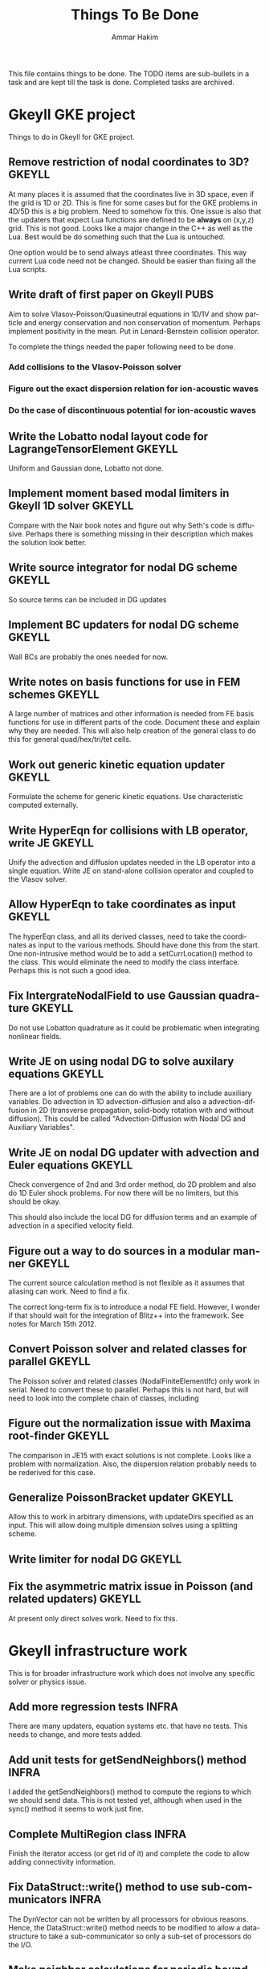 # -*- org -*-

#+TITLE:     Things To Be Done
#+AUTHOR:    Ammar Hakim
#+EMAIL:     ahakim@pppl.gov
#+LANGUAGE:  en
#+STARTUP: overview
#+TAGS: GKEYLL(g) LUCEE(l) HOME(h) WARPX(w) INFRA(i) PUBS(p)

This file contains things to be done. The TODO items are sub-bullets
in a task and are kept till the task is done. Completed tasks are
archived.

* Gkeyll GKE project

  Things to do in Gkeyll for GKE project.

** Remove restriction of nodal coordinates to 3D?		     :GKEYLL:

   At many places it is assumed that the coordinates live in 3D space,
   even if the grid is 1D or 2D. This is fine for some cases but for
   the GKE problems in 4D/5D this is a big problem. Need to somehow
   fix this. One issue is also that the updaters that expect Lua
   functions are defined to be *always* on (x,y,z) grid. This is not
   good. Looks like a major change in the C++ as well as the Lua. Best
   would be do something such that the Lua is untouched.

   One option would be to send always atleast three coordinates. This
   way current Lua code need not be changed. Should be easier than
   fixing all the Lua scripts.

** Write draft of first paper on Gkeyll				       :PUBS:

   Aim to solve Vlasov-Poisson/Quasineutral equations in 1D/1V and
   show particle and energy conservation and non conservation of
   momentum. Perhaps implement positivity in the mean. Put in
   Lenard-Bernstein collision operator.

   To complete the things needed the paper following need to be done.

*** Add collisions to the Vlasov-Poisson solver
*** Figure out the exact dispersion relation for ion-acoustic waves
*** Do the case of discontinuous potential for ion-acoustic waves

** Write the Lobatto nodal layout code for LagrangeTensorElement     :GKEYLL:

   Uniform and Gaussian done, Lobatto not done.

** Implement moment based modal limiters in Gkeyll 1D solver	     :GKEYLL:

   Compare with the Nair book notes and figure out why Seth's code is
   diffusive. Perhaps there is something missing in their description
   which makes the solution look better.

** Write source integrator for nodal DG scheme			     :GKEYLL:

   So source terms can be included in DG updates

** Implement BC updaters for nodal DG scheme			     :GKEYLL:

   Wall BCs are probably the ones needed for now.

** Write notes on basis functions for use in FEM schemes	     :GKEYLL:

   A large number of matrices and other information is needed from FE
   basis functions for use in different parts of the code. Document
   these and explain why they are needed. This will also help creation
   of the general class to do this for general quad/hex/tri/tet cells.

** Work out generic kinetic equation updater			     :GKEYLL:

   Formulate the scheme for generic kinetic equations. Use
   characteristic computed externally.

** Write HyperEqn for collisions with LB operator, write JE 	     :GKEYLL:

   Unify the advection and diffusion updates needed in the LB operator
   into a single equation. Write JE on stand-alone collision operator
   and coupled to the Vlasov solver.

** Allow HyperEqn to take coordinates as input			     :GKEYLL:

   The hyperEqn class, and all its derived classes, need to take the
   coordinates as input to the various methods. Should have done this
   from the start. One non-intrusive method would be to add a
   setCurrLocation() method to the class. This would eliminate the
   need to modify the class interface. Perhaps this is not such a good
   idea.

** Fix IntergrateNodalField to use Gaussian quadrature		     :GKEYLL:

   Do not use Lobatton quadrature as it could be problematic when
   integrating nonlinear fields.

** Write JE on using nodal DG to solve auxilary equations	     :GKEYLL:

   There are a lot of problems one can do with the ability to include
   auxiliary variables. Do advection in 1D advection-diffusion and
   also a advection-diffusion in 2D (transverse propagation,
   solid-body rotation with and without diffusion). This could be
   called "Advection-Diffusion with Nodal DG and Auxiliary Variables".

** Write JE on nodal DG updater with advection and Euler equations   :GKEYLL:

   Check convergence of 2nd and 3rd order method, do 2D problem and
   also do 1D Euler shock problems. For now there will be no limiters,
   but this should be okay.

   This should also include the local DG for diffusion terms and an
   example of advection in a specified velocity field.

** Figure out a way to do sources in a modular manner		     :GKEYLL:

   The current source calculation method is not flexible as it assumes
   that aliasing can work. Need to find a fix. 

   The correct long-term fix is to introduce a nodal FE
   field. However, I wonder if that should wait for the integration of
   Blitz++ into the framework. See notes for March 15th 2012.

** Convert Poisson solver and related classes for parallel 	     :GKEYLL:

   The Poisson solver and related classes (NodalFiniteElementIfc) only
   work in serial. Need to convert these to parallel. Perhaps this is
   not hard, but will need to look into the complete chain of classes,
   including

** Figure out the normalization issue with Maxima root-finder	     :GKEYLL:

   The comparison in JE15 with exact solutions is not complete. Looks
   like a problem with normalization. Also, the dispersion relation
   probably needs to be rederived for this case.

** Generalize PoissonBracket updater				     :GKEYLL:

   Allow this to work in arbitrary dimensions, with updateDirs
   specified as an input. This will allow doing multiple dimension
   solves using a splitting scheme.

** Write limiter for nodal DG					     :GKEYLL:

** Fix the asymmetric matrix issue in Poisson (and related updaters) :GKEYLL:

   At present only direct solves work. Need to fix this.


* Gkeyll infrastructure work

  This is for broader infrastructure work which does not involve any
  specific solver or physics issue.

** Add more regression tests					      :INFRA:

   There are many updaters, equation systems etc. that have no
   tests. This needs to change, and more tests added.

** Add unit tests for getSendNeighbors() method			      :INFRA:

   I added the getSendNeighbors() method to compute the regions to
   which we should send data. This is not tested yet, although when
   used in the sync() method it seems to work just fine.

** Complete MultiRegion class 					      :INFRA:

   Finish the iterator access (or get rid of it) and complete the
   code to allow adding connectivity information.

** Fix DataStruct::write() method to use sub-communicators 	      :INFRA:

   The DynVector can not be written by all processors for obvious
   reasons. Hence, the DataStruct::write() method needs to be modified
   to allow a data-structure to take a sub-communicator so only a
   sub-set of processors do the I/O.

** Make neighbor calculations for periodic boundaries. 		      :INFRA:

   A significant unresolved issue: how to deal with periodic domains?
   The neighbor calculation code needs to change for that. Essentially
   on each periodic side of the global region (including corners) we
   need to make copies of the global region. This will then give the
   proper neighbors, including self-intersections. Some ambiguity
   exists in the case in which the only one direction is
   periodic. Question: should the periodic conditions include corners
   in this case? I do not know, yet.

** Fix hang in parallel test					      :INFRA:

   With this Gkeyll will be ready for parallel runs. The problem is in
   the sync() method.

** Registration of objects 					      :INFRA:

   Currently the object registration depends on a doing a "new". Need
   to replace this with a proper function so that cleanup of the
   registred objects can be done if needed. Also, this adds an
   additional layer, opening up the possibility for doing more complex
   things later.
   
   One possible solution:

#+BEGIN_EXAMPLE
   Lucee::registerObject<Lucee::UpdaterIfc, Lucee::PeriodicPoisson2DUpdater>();
#+END_EXAMPLE

   I.e. the method would be templated over the base and derived class
   but otherwise would not take any parameters. In the body of the
   method the ObjRegistry<> object would be created and the object
   pointer put into a map, using the derived class Id as a key. Then,
   a set of "unload" methods would be provided that would remove the
   appropriate objects from the map, or all objects for a specified
   base class or clear out all registered objects completely.

** Improve HDF5 output

   Allow appending data to the same file. Also somehow one needs to
   use better names for the output groups and dataspaces.

** Allow writing all data (including ghost) from Lua		      :INFRA:

   This, combined with the ability to write to a single HDF5 file will
   allow "exact" restarts. The problem with reading from an HDF5 file
   from the current write() method is that it might not have the ghost
   cell data and hence could lead to errors on a restart.

   One option for this would be extend the current write() method to
   take two extra parameters: one, name of the data-structure and
   second, a boolean flag to indicate if the ghost-cell data should be
   written. If this flag is set to true then the "writeGhost"
   parameter in the DataStruct block will be ignored.

** Enable initializing fields from HDF5 files			      :INFRA:
   
   So restart can be enabled.

** Why does Lua script not have access to command line options?	      :INFRA:

** Split each updater/datastruct docs into its own file 	     :GKEYLL:

   I need to document each updater, datastructure and grid object
   currently in Gkeyll. Each should be in its own RST file rather than
   a single file for all updaters etc. This makes searching and
   indexing easier.

** Transition to eigen matrix package				      :INFRA:

   Get rid of the Lucee::Matrix, Lucee::Vector and Lucee::Vec3 classes
   and replace them with the ones provided in the eigen C++
   package. This might need to be done in a staged manner as a lot of
   the code depends on the Lucee matrix classes and so this will
   involve significant refactoring.

** Transition to Blitz++ package

   Get rid of Lucee::Array in favor of Blitz::Array. This might be a
   tough task, but it needs to be done sooner than later.

** Transition to Luabind					      :INFRA:

   Use the luabind package to wrap the C++ code for use in Lua
   programs. This might be a non-trivial refactor as the Lua wrapping
   code in Lucee is deeply embedded into the framework and it will be
   a major task to change.

   However, a major advantage of luabind is that it will make future
   bindings much easier to create and allow for a much more
   fine-grained control from Lua than is possible now.

** Seems like duplicate() method creates mucked up fields 	     :GKEYLL:

   These fields can not be written out, it seems. This needs to be
   fixed. Perhaps this should wait till the transition to Blitz::Array
   is done?

** Make list of all updaters, datastructs, grids in Lucee.	     :GKEYLL:

   This will give some idea on what exists now and what needs to be
   documented. Also, some code can then be removed based on this
   master list.



* Work related

  This is stuff not directly related to Gkeyll.

** Warpx does not build with petsc anymore			      :WARPX:

   I have finally boiled this down to a link problem with
   Fortran. Needs fixing.


